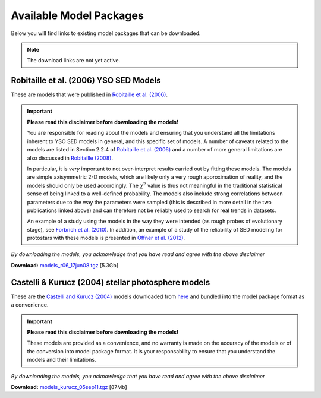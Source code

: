 ========================
Available Model Packages
========================

Below you will find links to existing model packages that can be downloaded.

.. note:: The download links are not yet active.

Robitaille et al. (2006) YSO SED Models
=======================================

These are models that were published in `Robitaille et al. (2006)
<http://adsabs.harvard.edu/abs/2006ApJS..167..256R>`_.

.. important::

  **Please read this  disclaimer before downloading the models!**

  You are responsible for reading about the models and ensuring that you
  understand all the limitations inherent to YSO SED models in general, and
  this specific set of models. A number of caveats related to the models are
  listed in Section 2.2.4 of `Robitaille et al. (2006)
  <http://adsabs.harvard.edu/abs/2006ApJS..167..256R>`_ and a number of more
  general limitations are also discussed in `Robitaille (2008)
  <http://adsabs.harvard.edu/abs/2008ASPC..387..290R>`_.

  In particular, it is *very* important to not over-interpret results carried
  out by fitting these models. The models are simple axisymmetric 2-D models,
  which are likely only a very rough approximation of reality, and the models
  should only be used accordingly. The :math:`\chi^2` value is thus not
  meaningful in the traditional statistical sense of being linked to a
  well-defined probability. The models also include strong correlations
  between parameters due to the way the parameters were sampled (this is
  described in more detail in the two publications linked above) and can
  therefore not be reliably used to search for real trends in datasets.

  An example of a study using the models in the way they were intended (as
  rough probes of evolutionary stage), see `Forbrich et al. (2010)
  <http://adsabs.harvard.edu/abs/2010ApJ...716.1453F>`_. In addition, an
  example of a study of the reliability of SED modeling for protostars with
  these models is presented in `Offner et al. (2012)
  <http://adsabs.harvard.edu/abs/2012ApJ...753...98O>`_.

*By downloading the models, you acknowledge that you have read and agree with the above disclaimer*

**Download:** `models_r06_17jun08.tgz <http://link>`_ [5.3Gb]

Castelli & Kurucz (2004) stellar photosphere models
===================================================

These are the `Castelli and Kurucz (2004)
<http://arxiv.org/abs/astro-ph/0405087>`_ models downloaded from `here
<http://kurucz.harvard.edu/grids.html>`_ and bundled into the model package
format as a convenience.

.. important::

  **Please read this  disclaimer before downloading the models!**

  These models are provided as a convenience, and no warranty is made on the
  accuracy of the models or of the conversion into model package format. It is
  your responsability to ensure that you understand the models and their
  limitations.

*By downloading the models, you acknowledge that you have read and agree with the above disclaimer*

**Download:** `models_kurucz_05sep11.tgz <http://link>`_ [87Mb]